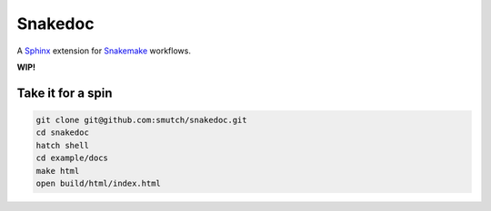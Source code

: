 Snakedoc
========

A `Sphinx`_ extension for `Snakemake`_ workflows.

**WIP!**

|tests badge| |coverage badge| |pre-commit badge|

|git3moji badge| |black badge| |isort badge|

.. |tests badge| image:: https://github.com/smutch/snakedoc/actions/workflows/tests.yaml/badge.svg
   :target: https://github.com/smutch/snakedoc/actions/workflows/tests.yaml
   :alt: tests status

.. |coverage badge| image:: https://img.shields.io/endpoint?url=https://gist.githubusercontent.com/smutch/bbe05fc2211ebcc2ce35d446223426e0/raw/coverage-badge.json
   :target: https://github.com/smutch/snakedoc/actions/workflows/coverage.yaml
   :alt: coverage statistic

.. |pre-commit badge| image:: https://results.pre-commit.ci/badge/github/smutch/snakedoc/main.svg
   :target: https://results.pre-commit.ci/latest/github/smutch/snakedoc/main
   :alt: pre-commit.ci status

.. |git3moji badge| image:: https://img.shields.io/badge/git3moji-%E2%9A%A1%EF%B8%8F%F0%9F%90%9B%F0%9F%93%BA%F0%9F%91%AE%F0%9F%94%A4-fffad8.svg?style=flat-square
   :target: https://robinpokorny.github.io/git3moji/
   :alt: git3moji

.. |black badge| image:: https://img.shields.io/badge/code%20style-black-000000.svg
   :target: https://github.com/psf/black
   :alt: Formatted with black

.. |isort badge| image:: https://img.shields.io/badge/imports-isort-ef8336.svg
   :target: https://github.com/pycqa/isort
   :alt: Imports formatted with isort

Take it for a spin
------------------

.. code-block:: shell

   git clone git@github.com:smutch/snakedoc.git
   cd snakedoc
   hatch shell
   cd example/docs
   make html
   open build/html/index.html


.. _`Sphinx`: https://www.sphinx-doc.org/
.. _`Snakemake`: https://snakemake.readthedocs.io/

